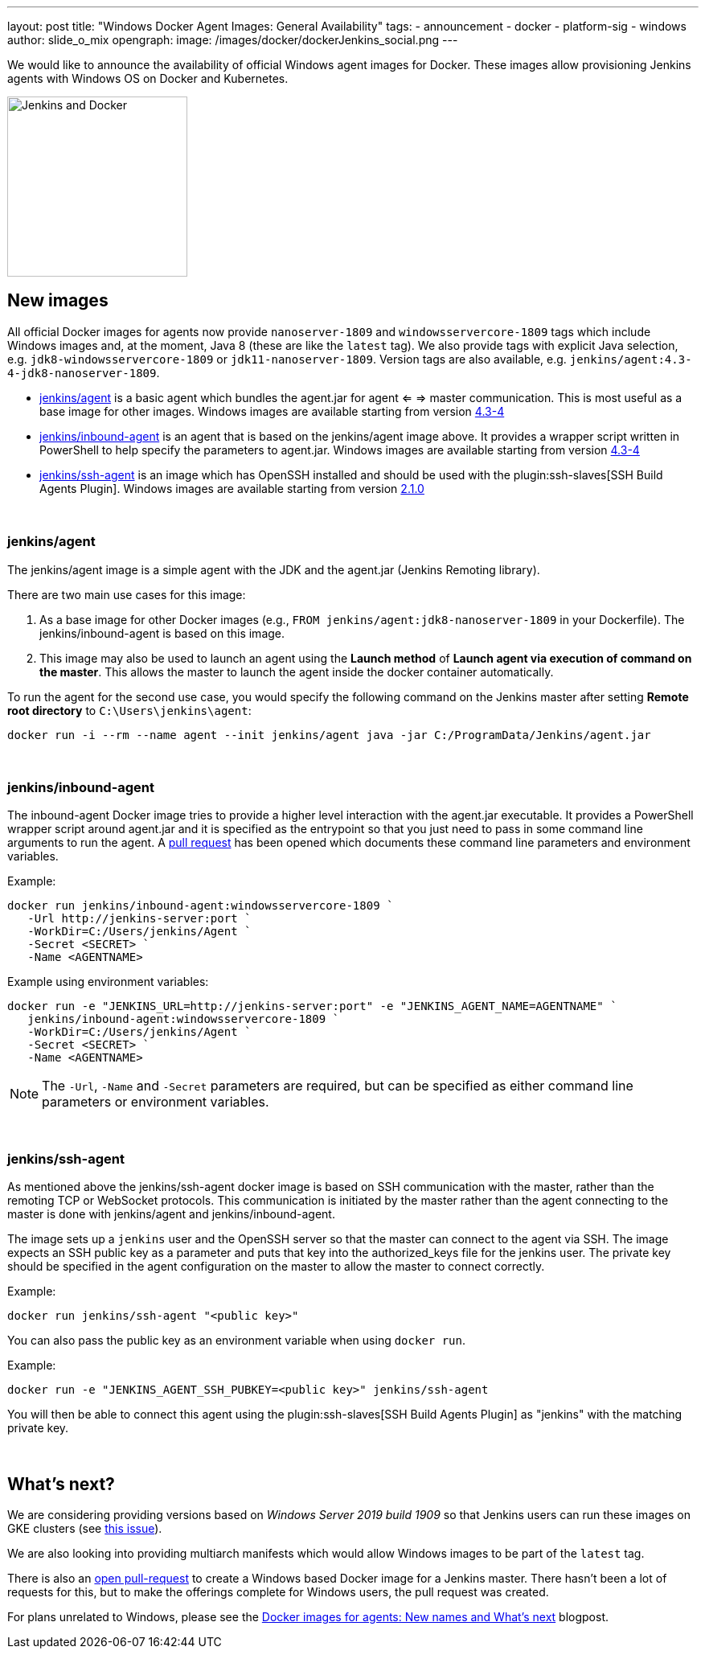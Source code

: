 ---
layout: post
title: "Windows Docker Agent Images: General Availability"
tags:
- announcement
- docker
- platform-sig
- windows
author: slide_o_mix
opengraph:
  image: /images/docker/dockerJenkins_social.png
---

We would like to announce the availability of official Windows agent images for Docker.
These images allow provisioning Jenkins agents with Windows OS on Docker and Kubernetes.

image:/images/docker/dockerJenkins.png[Jenkins and Docker, role=center, float=right, height=224]

== New images

All official Docker images for agents now provide `nanoserver-1809` and `windowsservercore-1809` tags which include Windows images and, at the moment, Java 8 (these are like the `latest` tag).
We also provide tags with explicit Java selection, e.g. `jdk8-windowsservercore-1809` or `jdk11-nanoserver-1809`.
Version tags are also available, e.g. `jenkins/agent:4.3-4-jdk8-nanoserver-1809`.

* link:https://hub.docker.com/r/jenkins/agent[jenkins/agent] is a basic agent which bundles the agent.jar for agent <= => master communication. This is most useful as a base image for other images.
  Windows images are available starting from version link:https://github.com/jenkinsci/docker-agent/releases/tag/4.3-4[4.3-4]

* link:https://hub.docker.com/r/jenkins/inbound-agent[jenkins/inbound-agent] is an agent that is based on the jenkins/agent image above. It provides a wrapper script written in PowerShell to help specify the parameters to agent.jar.
  Windows images are available starting from version link:https://github.com/jenkinsci/docker-inbound-agent/releases/tag/4.3-4[4.3-4]

* link:https://hub.docker.com/r/jenkins/ssh-agent[jenkins/ssh-agent] is an image which has OpenSSH installed and should be used with the plugin:ssh-slaves[SSH Build Agents Plugin].
  Windows images are available starting from version link:https://github.com/jenkinsci/docker-ssh-agent/releases/tag/2.1.0[2.1.0]

{empty} +

=== jenkins/agent

The jenkins/agent image is a simple agent with the JDK and the agent.jar (Jenkins Remoting library).

There are two main use cases for this image:

 1. As a base image for other Docker images (e.g., `FROM jenkins/agent:jdk8-nanoserver-1809` in your Dockerfile). The jenkins/inbound-agent is based on this image.
 2. This image may also be used to launch an agent using the *Launch method* of *Launch agent via execution of command on the master*.  This allows the master to launch the agent inside the docker container automatically.

To run the agent for the second use case, you would specify the following command on the Jenkins master after setting *Remote root directory* to `C:\Users\jenkins\agent`:

 docker run -i --rm --name agent --init jenkins/agent java -jar C:/ProgramData/Jenkins/agent.jar

{empty} +

=== jenkins/inbound-agent

The inbound-agent Docker image tries to provide a higher level interaction with the agent.jar executable. It provides a PowerShell wrapper script around agent.jar and it is specified as the entrypoint so that you just need to pass in some command line arguments to run the agent. A link:https://github.com/jenkinsci/docker-inbound-agent[pull request] has been opened which documents these command line parameters and environment variables. 

Example:

 docker run jenkins/inbound-agent:windowsservercore-1809 `
    -Url http://jenkins-server:port `
    -WorkDir=C:/Users/jenkins/Agent `
    -Secret <SECRET> `
    -Name <AGENTNAME>

Example using environment variables:

 docker run -e "JENKINS_URL=http://jenkins-server:port" -e "JENKINS_AGENT_NAME=AGENTNAME" `
    jenkins/inbound-agent:windowsservercore-1809 `
    -WorkDir=C:/Users/jenkins/Agent `
    -Secret <SECRET> `
    -Name <AGENTNAME>

NOTE: The `-Url`, `-Name` and `-Secret` parameters are required, but can be specified as either command line parameters or environment variables.

{empty} +

=== jenkins/ssh-agent

As mentioned above the jenkins/ssh-agent docker image is based on SSH communication with the master, rather than the remoting TCP or WebSocket protocols. This communication is initiated by the master rather than the agent connecting to the master is done with jenkins/agent and jenkins/inbound-agent.

The image sets up a `jenkins` user and the OpenSSH server so that the master can connect to the agent via SSH. The image expects an SSH public key as a parameter and puts that key into the authorized_keys file for the jenkins user. The private key should be specified in the agent configuration on the master to allow the master to connect correctly.

Example:

 docker run jenkins/ssh-agent "<public key>"

You can also pass the public key as an environment variable when using `docker run`.

Example:

 docker run -e "JENKINS_AGENT_SSH_PUBKEY=<public key>" jenkins/ssh-agent

You will then be able to connect this agent using the plugin:ssh-slaves[SSH Build Agents Plugin] as "jenkins" with the matching private key.

{empty} +

== What's next?

We are considering providing versions based on _Windows Server 2019 build 1909_ so that Jenkins users can run these images on GKE clusters (see link:https://github.com/jenkinsci/docker-agent/issues/134[this issue]).

We are also looking into providing multiarch manifests which would allow Windows images to be part of the `latest` tag.

There is also an link:github.com/jenkinsci/docker/pull/924[open pull-request] to create a Windows based Docker image for a Jenkins master. There hasn't been a lot of requests for this, but to make the offerings complete for Windows users, the pull request was created.

For plans unrelated to Windows, please see the link:/blog/2020/05/06/docker-agent-image-renaming/[Docker images for agents: New names and What's next] blogpost.
